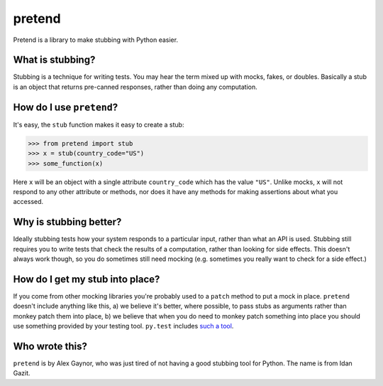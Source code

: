 pretend
=======

.. image:: https://secure.travis-ci.org/alex/pretend.png
    :target: https://travis-ci.org/alex/pretend

Pretend is a library to make stubbing with Python easier.

What is stubbing?
-----------------

Stubbing is a technique for writing tests. You may hear the term mixed up with mocks, fakes, or doubles. Basically a stub is an object that returns pre-canned responses, rather than doing any computation.

How do I use ``pretend``?
-------------------------

It's easy, the ``stub`` function makes it easy to create a stub:

.. code:: pycon

    >>> from pretend import stub
    >>> x = stub(country_code="US")
    >>> some_function(x)

Here ``x`` will be an object with a single attribute ``country_code`` which has
the value ``"US"``. Unlike mocks, ``x`` will not respond to any other attribute
or methods, nor does it have any methods for making assertions about what you
accessed.

Why is stubbing better?
-----------------------

Ideally stubbing tests how your system responds to a particular input, rather
than what an API is used. Stubbing still requires you to write tests that check
the results of a computation, rather than looking for side effects. This
doesn't always work though, so you do sometimes still need mocking (e.g.
sometimes you really want to check for a side effect.)

How do I get my stub into place?
--------------------------------

If you come from other mocking libraries you're probably used to a ``patch``
method to put a mock in place. ``pretend`` doesn't include anything like this,
a) we believe it's better, where possible, to pass stubs as arguments rather
than monkey patch them into place, b) we believe that when you do need to
monkey patch something into place you should use something provided by your
testing tool. ``py.test`` includes `such a tool`_.

.. _`such a tool`: http://pytest.org/latest/monkeypatch.html

Who wrote this?
---------------

``pretend`` is by Alex Gaynor, who was just tired of not having a good stubbing
tool for Python. The name is from Idan Gazit.
